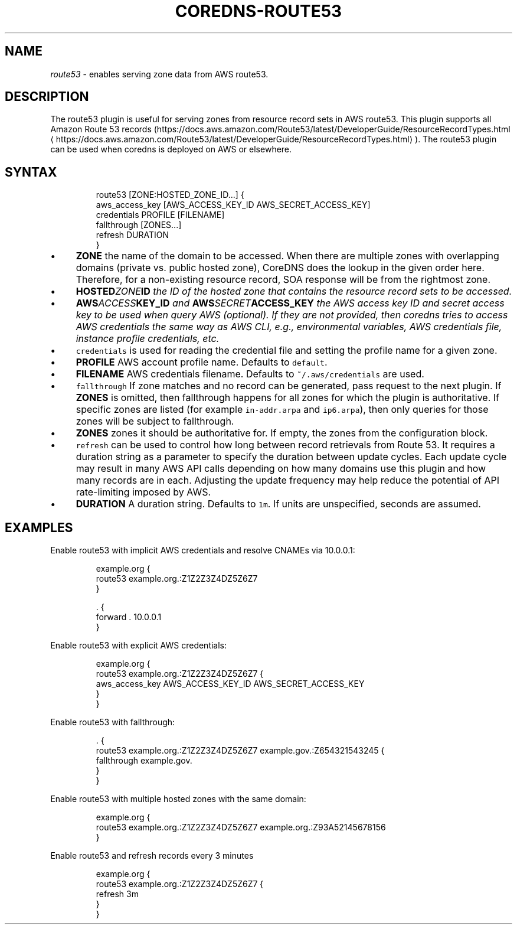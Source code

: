 .\" Generated by Mmark Markdown Processer - mmark.miek.nl
.TH "COREDNS-ROUTE53" 7 "September 2019" "CoreDNS" "CoreDNS Plugins"

.SH "NAME"
.PP
\fIroute53\fP - enables serving zone data from AWS route53.

.SH "DESCRIPTION"
.PP
The route53 plugin is useful for serving zones from resource record
sets in AWS route53. This plugin supports all Amazon Route 53 records
(https://docs.aws.amazon.com/Route53/latest/DeveloperGuide/ResourceRecordTypes.html
\[la]https://docs.aws.amazon.com/Route53/latest/DeveloperGuide/ResourceRecordTypes.html\[ra]).
The route53 plugin can be used when coredns is deployed on AWS or elsewhere.

.SH "SYNTAX"
.PP
.RS

.nf
route53 [ZONE:HOSTED\_ZONE\_ID...] {
    aws\_access\_key [AWS\_ACCESS\_KEY\_ID AWS\_SECRET\_ACCESS\_KEY]
    credentials PROFILE [FILENAME]
    fallthrough [ZONES...]
    refresh DURATION
}

.fi
.RE

.IP \(bu 4
\fBZONE\fP the name of the domain to be accessed. When there are multiple zones with overlapping
domains (private vs. public hosted zone), CoreDNS does the lookup in the given order here.
Therefore, for a non-existing resource record, SOA response will be from the rightmost zone.
.IP \(bu 4
\fBHOSTED\fIZONE\fPID\fP the ID of the hosted zone that contains the resource record sets to be
accessed.
.IP \(bu 4
\fBAWS\fIACCESS\fPKEY_ID\fP and \fBAWS\fISECRET\fPACCESS_KEY\fP the AWS access key ID and secret access key
to be used when query AWS (optional). If they are not provided, then coredns tries to access
AWS credentials the same way as AWS CLI, e.g., environmental variables, AWS credentials file,
instance profile credentials, etc.
.IP \(bu 4
\fB\fCcredentials\fR is used for reading the credential file and setting the profile name for a given
zone.
.IP \(bu 4
\fBPROFILE\fP AWS account profile name. Defaults to \fB\fCdefault\fR.
.IP \(bu 4
\fBFILENAME\fP AWS credentials filename. Defaults to \fB\fC~/.aws/credentials\fR are used.
.IP \(bu 4
\fB\fCfallthrough\fR If zone matches and no record can be generated, pass request to the next plugin.
If \fBZONES\fP is omitted, then fallthrough happens for all zones for which the plugin is
authoritative. If specific zones are listed (for example \fB\fCin-addr.arpa\fR and \fB\fCip6.arpa\fR), then
only queries for those zones will be subject to fallthrough.
.IP \(bu 4
\fBZONES\fP zones it should be authoritative for. If empty, the zones from the configuration
block.
.IP \(bu 4
\fB\fCrefresh\fR can be used to control how long between record retrievals from Route 53. It requires
a duration string as a parameter to specify the duration between update cycles. Each update
cycle may result in many AWS API calls depending on how many domains use this plugin and how
many records are in each. Adjusting the update frequency may help reduce the potential of API
rate-limiting imposed by AWS.
.IP \(bu 4
\fBDURATION\fP A duration string. Defaults to \fB\fC1m\fR. If units are unspecified, seconds are assumed.


.SH "EXAMPLES"
.PP
Enable route53 with implicit AWS credentials and resolve CNAMEs via 10.0.0.1:

.PP
.RS

.nf
example.org {
    route53 example.org.:Z1Z2Z3Z4DZ5Z6Z7
}

\&. {
    forward . 10.0.0.1
}

.fi
.RE

.PP
Enable route53 with explicit AWS credentials:

.PP
.RS

.nf
example.org {
    route53 example.org.:Z1Z2Z3Z4DZ5Z6Z7 {
      aws\_access\_key AWS\_ACCESS\_KEY\_ID AWS\_SECRET\_ACCESS\_KEY
    }
}

.fi
.RE

.PP
Enable route53 with fallthrough:

.PP
.RS

.nf
\&. {
    route53 example.org.:Z1Z2Z3Z4DZ5Z6Z7 example.gov.:Z654321543245 {
      fallthrough example.gov.
    }
}

.fi
.RE

.PP
Enable route53 with multiple hosted zones with the same domain:

.PP
.RS

.nf
example.org {
    route53 example.org.:Z1Z2Z3Z4DZ5Z6Z7 example.org.:Z93A52145678156
}

.fi
.RE

.PP
Enable route53 and refresh records every 3 minutes

.PP
.RS

.nf
example.org {
    route53 example.org.:Z1Z2Z3Z4DZ5Z6Z7 {
      refresh 3m
    }
}

.fi
.RE

